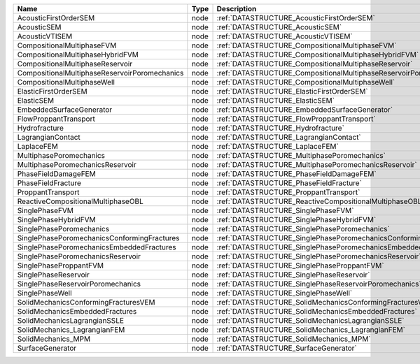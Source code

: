 

============================================= ==== ================================================================== 
Name                                          Type Description                                                        
============================================= ==== ================================================================== 
AcousticFirstOrderSEM                         node :ref:`DATASTRUCTURE_AcousticFirstOrderSEM`                         
AcousticSEM                                   node :ref:`DATASTRUCTURE_AcousticSEM`                                   
AcousticVTISEM                                node :ref:`DATASTRUCTURE_AcousticVTISEM`                                
CompositionalMultiphaseFVM                    node :ref:`DATASTRUCTURE_CompositionalMultiphaseFVM`                    
CompositionalMultiphaseHybridFVM              node :ref:`DATASTRUCTURE_CompositionalMultiphaseHybridFVM`              
CompositionalMultiphaseReservoir              node :ref:`DATASTRUCTURE_CompositionalMultiphaseReservoir`              
CompositionalMultiphaseReservoirPoromechanics node :ref:`DATASTRUCTURE_CompositionalMultiphaseReservoirPoromechanics` 
CompositionalMultiphaseWell                   node :ref:`DATASTRUCTURE_CompositionalMultiphaseWell`                   
ElasticFirstOrderSEM                          node :ref:`DATASTRUCTURE_ElasticFirstOrderSEM`                          
ElasticSEM                                    node :ref:`DATASTRUCTURE_ElasticSEM`                                    
EmbeddedSurfaceGenerator                      node :ref:`DATASTRUCTURE_EmbeddedSurfaceGenerator`                      
FlowProppantTransport                         node :ref:`DATASTRUCTURE_FlowProppantTransport`                         
Hydrofracture                                 node :ref:`DATASTRUCTURE_Hydrofracture`                                 
LagrangianContact                             node :ref:`DATASTRUCTURE_LagrangianContact`                             
LaplaceFEM                                    node :ref:`DATASTRUCTURE_LaplaceFEM`                                    
MultiphasePoromechanics                       node :ref:`DATASTRUCTURE_MultiphasePoromechanics`                       
MultiphasePoromechanicsReservoir              node :ref:`DATASTRUCTURE_MultiphasePoromechanicsReservoir`              
PhaseFieldDamageFEM                           node :ref:`DATASTRUCTURE_PhaseFieldDamageFEM`                           
PhaseFieldFracture                            node :ref:`DATASTRUCTURE_PhaseFieldFracture`                            
ProppantTransport                             node :ref:`DATASTRUCTURE_ProppantTransport`                             
ReactiveCompositionalMultiphaseOBL            node :ref:`DATASTRUCTURE_ReactiveCompositionalMultiphaseOBL`            
SinglePhaseFVM                                node :ref:`DATASTRUCTURE_SinglePhaseFVM`                                
SinglePhaseHybridFVM                          node :ref:`DATASTRUCTURE_SinglePhaseHybridFVM`                          
SinglePhasePoromechanics                      node :ref:`DATASTRUCTURE_SinglePhasePoromechanics`                      
SinglePhasePoromechanicsConformingFractures   node :ref:`DATASTRUCTURE_SinglePhasePoromechanicsConformingFractures`   
SinglePhasePoromechanicsEmbeddedFractures     node :ref:`DATASTRUCTURE_SinglePhasePoromechanicsEmbeddedFractures`     
SinglePhasePoromechanicsReservoir             node :ref:`DATASTRUCTURE_SinglePhasePoromechanicsReservoir`             
SinglePhaseProppantFVM                        node :ref:`DATASTRUCTURE_SinglePhaseProppantFVM`                        
SinglePhaseReservoir                          node :ref:`DATASTRUCTURE_SinglePhaseReservoir`                          
SinglePhaseReservoirPoromechanics             node :ref:`DATASTRUCTURE_SinglePhaseReservoirPoromechanics`             
SinglePhaseWell                               node :ref:`DATASTRUCTURE_SinglePhaseWell`                               
SolidMechanicsConformingFracturesVEM          node :ref:`DATASTRUCTURE_SolidMechanicsConformingFracturesVEM`          
SolidMechanicsEmbeddedFractures               node :ref:`DATASTRUCTURE_SolidMechanicsEmbeddedFractures`               
SolidMechanicsLagrangianSSLE                  node :ref:`DATASTRUCTURE_SolidMechanicsLagrangianSSLE`                  
SolidMechanics_LagrangianFEM                  node :ref:`DATASTRUCTURE_SolidMechanics_LagrangianFEM`                  
SolidMechanics_MPM                            node :ref:`DATASTRUCTURE_SolidMechanics_MPM`                            
SurfaceGenerator                              node :ref:`DATASTRUCTURE_SurfaceGenerator`                              
============================================= ==== ================================================================== 


